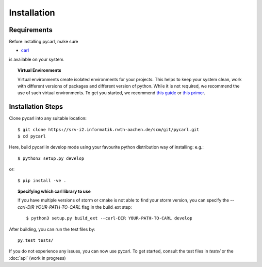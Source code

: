 ***********************
Installation
***********************

Requirements
==================

Before installing pycarl, make sure

- `carl <https://smtrat.github.io/carl>`_

is available on your system.

.. topic:: Virtual Environments

	Virtual environments create isolated environments for your projects. This helps to keep your system clean, work with different versions of packages and different version of python. While it is not required, we recommend the use of
	such virtual environments. To get you started, we recommend `this guide <http://docs.python-guide.org/en/latest/dev/virtualenvs/>`_ or `this primer <https://realpython.com/blog/python/python-virtual-environments-a-primer>`_.


Installation Steps
====================

Clone pycarl into any suitable location::

	$ git clone https://srv-i2.informatik.rwth-aachen.de/scm/git/pycarl.git
	$ cd pycarl

Here, build pycarl in develop mode using your favourite python distribution way of installing: e.g.::

	$ python3 setup.py develop

or::

	$ pip install -ve .


.. topic:: Specifying which carl library to use

	If you have multiple versions of storm or cmake is not able to find your storm version,
	you can specify the `--carl-DIR YOUR-PATH-TO-CARL` flag in the build_ext step::

		$ python3 setup.py build_ext --carl-DIR YOUR-PATH-TO-CARL develop


After building, you can run the test files by::

	py.test tests/

If you do not experience any issues, you can now use pycarl. To get started, consult the test files in `tests/` or the :doc:`api` (work in progress)